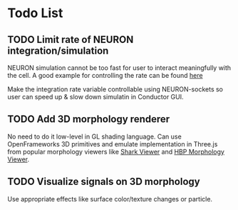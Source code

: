 * Todo List

** TODO Limit rate of NEURON integration/simulation

NEURON simulation cannot be too fast for user to interact meaningfully with the cell.
A good example for controlling the rate can be found [[https://github.com/bcumming/nbench/blob/master/benchmarks/bench_cell/neuron/bench.mod][here]]

Make the integration rate variable controllable using NEURON-sockets so user can speed up & slow down simulatin in Conductor GUI.

** TODO Add 3D morphology renderer

No need to do it low-level in GL shading language. Can use OpenFrameworks 3D primitives and emulate implementation in Three.js from popular morphology viewers like [[https://github.com/JaneliaSciComp/SharkViewer/blob/master/js/shark_viewer.js][Shark Viewer]] and [[https://github.com/rbakker/HBP-morphology-viewer/blob/master/js/morphology_viewer.js][HBP Morphology Viewer]].

** TODO Visualize signals on 3D morphology

Use appropriate effects like surface color/texture changes or particle.

